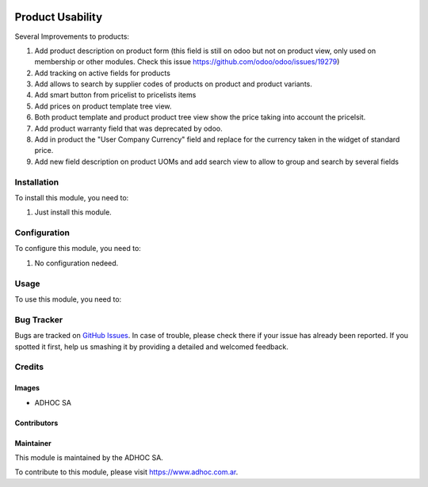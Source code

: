 .. |company| replace:: ADHOC SA

.. |company_logo| image:: https://raw.githubusercontent.com/ingadhoc/maintainer-tools/master/resources/adhoc-logo.png
   :alt: ADHOC SA
   :target: https://www.adhoc.com.ar

.. |icon| image:: https://raw.githubusercontent.com/ingadhoc/maintainer-tools/master/resources/adhoc-icon.png

.. image:: https://img.shields.io/badge/license-AGPL--3-blue.png
   :target: https://www.gnu.org/licenses/agpl
   :alt: License: AGPL-3

=================
Product Usability
=================

Several Improvements to products:

#. Add product description on product form (this field is still on odoo but not on product view, only used on membership or other modules. Check this issue https://github.com/odoo/odoo/issues/19279)
#. Add tracking on active fields for products
#. Add allows to search by supplier codes of products on product and product variants.
#. Add smart button from pricelist to pricelists items
#. Add prices on product template tree view.
#. Both product template and product product tree view show the price taking into account the pricelsit.
#. Add product warranty field that was deprecated by odoo.
#. Add in product the "User Company Currency" field and replace for the currency taken in the widget of standard price.
#. Add new field description on product UOMs and add search view to allow to group and search by several fields

Installation
============

To install this module, you need to:

#. Just install this module.

Configuration
=============

To configure this module, you need to:

#. No configuration nedeed.

Usage
=====

To use this module, you need to:


.. image:: https://odoo-community.org/website/image/ir.attachment/5784_f2813bd/datas
   :alt: Try me on Runbot
   :target: http://runbot.adhoc.com.ar/

Bug Tracker
===========

Bugs are tracked on `GitHub Issues
<https://github.com/ingadhoc/product/issues>`_. In case of trouble, please
check there if your issue has already been reported. If you spotted it first,
help us smashing it by providing a detailed and welcomed feedback.

Credits
=======

Images
------

* |company| |icon|

Contributors
------------

Maintainer
----------

|company_logo|

This module is maintained by the |company|.

To contribute to this module, please visit https://www.adhoc.com.ar.
